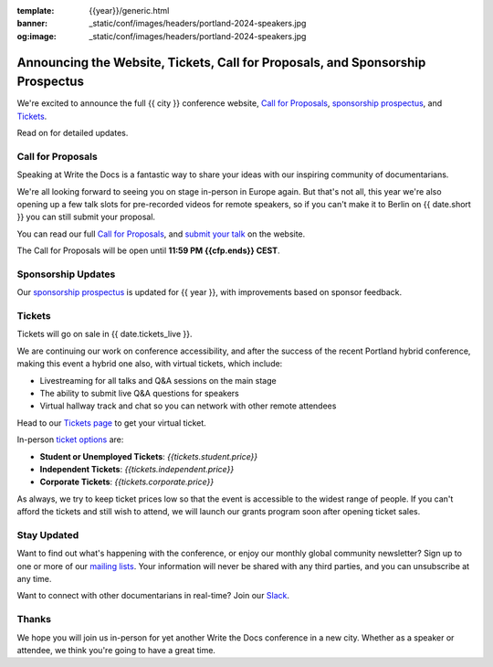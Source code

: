 :template: {{year}}/generic.html
:banner: _static/conf/images/headers/portland-2024-speakers.jpg
:og:image: _static/conf/images/headers/portland-2024-speakers.jpg

.. post:: Jun 06, 2025
   :tags: {{shortcode}}-{{year}}, website, cfp, tickets

Announcing the Website, Tickets, Call for Proposals, and Sponsorship Prospectus
===============================================================================

We're excited to announce the full {{ city }} conference website, `Call for Proposals <https://www.writethedocs.org/conf/{{shortcode}}/{{year}}/cfp/>`_, `sponsorship prospectus <https://www.writethedocs.org/conf/{{shortcode}}/{{year}}/sponsors/prospectus/>`_, and `Tickets <https://www.writethedocs.org/conf/portland/2025/tickets/>`_.

Read on for detailed updates.

Call for Proposals
------------------

Speaking at Write the Docs is a fantastic way to share your ideas with our inspiring community of documentarians.

We're all looking forward to seeing you on stage in-person in Europe again. But that's not all, this year we're also opening up a few talk slots for pre-recorded videos for remote speakers, so if you can't make it to Berlin on {{ date.short }} you can still submit your proposal.

You can read our full `Call for Proposals <https://www.writethedocs.org/conf/{{shortcode}}/{{year}}/cfp/>`__, and `submit your talk <https://www.writethedocs.org/conf/{{shortcode}}/{{year}}/cfp/>`__ on the website.

The Call for Proposals will be open until **11:59 PM {{cfp.ends}} CEST**.

Sponsorship Updates
-------------------

Our `sponsorship prospectus <https://www.writethedocs.org/conf/{{shortcode}}/{{year}}/sponsors/prospectus/>`_ is updated for {{ year }},
with improvements based on sponsor feedback.

Tickets
-------

Tickets will go on sale in {{ date.tickets_live }}.

We are continuing our work on conference accessibility, and after the success of the recent Portland hybrid conference, making this event a hybrid one also, with virtual tickets, which include:

- Livestreaming for all talks and Q&A sessions on the main stage
- The ability to submit live Q&A questions for speakers
- Virtual hallway track and chat so you can network with other remote attendees

Head to our `Tickets page <https://www.writethedocs.org/conf/portland/2025/tickets/>`_ to get your virtual ticket.

In-person `ticket options <https://www.writethedocs.org/conf/portland/2025/tickets/>`_ are:

* **Student or Unemployed Tickets**: *{{tickets.student.price}}*
* **Independent Tickets**: *{{tickets.independent.price}}*
* **Corporate Tickets**: *{{tickets.corporate.price}}*

As always, we try to keep ticket prices low so that the event is accessible to the widest range of people.
If you can't afford the tickets and still wish to attend, we will launch our grants program soon after opening ticket sales.


Stay Updated
------------

Want to find out what's happening with the conference, or enjoy our monthly global community newsletter?
Sign up to one or more of our `mailing lists <http://eepurl.com/cdWqc5>`_. Your information will never be shared with any third parties, and you can unsubscribe at any time.

Want to connect with other documentarians in real-time? Join our `Slack <https://www.writethedocs.org/slack/>`_.

Thanks
------

We hope you will join us in-person for yet another Write the Docs conference in a new city.
Whether as a speaker or attendee, we think you're going to have a great time.
